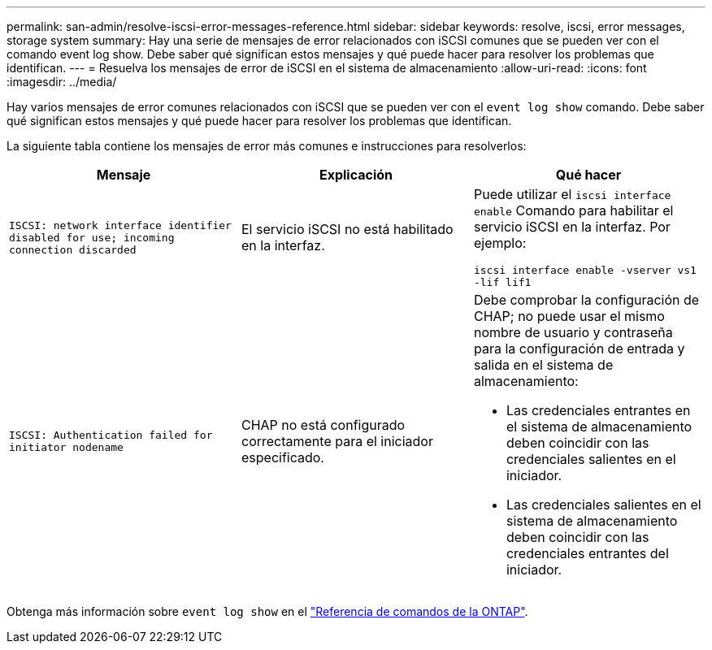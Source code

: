 ---
permalink: san-admin/resolve-iscsi-error-messages-reference.html 
sidebar: sidebar 
keywords: resolve, iscsi, error messages, storage system 
summary: Hay una serie de mensajes de error relacionados con iSCSI comunes que se pueden ver con el comando event log show. Debe saber qué significan estos mensajes y qué puede hacer para resolver los problemas que identifican. 
---
= Resuelva los mensajes de error de iSCSI en el sistema de almacenamiento
:allow-uri-read: 
:icons: font
:imagesdir: ../media/


[role="lead"]
Hay varios mensajes de error comunes relacionados con iSCSI que se pueden ver con el `event log show` comando. Debe saber qué significan estos mensajes y qué puede hacer para resolver los problemas que identifican.

La siguiente tabla contiene los mensajes de error más comunes e instrucciones para resolverlos:

[cols="3*"]
|===
| Mensaje | Explicación | Qué hacer 


 a| 
`ISCSI: network interface identifier disabled for use; incoming connection discarded`
 a| 
El servicio iSCSI no está habilitado en la interfaz.
 a| 
Puede utilizar el `iscsi interface enable` Comando para habilitar el servicio iSCSI en la interfaz. Por ejemplo:

`iscsi interface enable -vserver vs1 -lif lif1`



 a| 
`ISCSI: Authentication failed for initiator nodename`
 a| 
CHAP no está configurado correctamente para el iniciador especificado.
 a| 
Debe comprobar la configuración de CHAP; no puede usar el mismo nombre de usuario y contraseña para la configuración de entrada y salida en el sistema de almacenamiento:

* Las credenciales entrantes en el sistema de almacenamiento deben coincidir con las credenciales salientes en el iniciador.
* Las credenciales salientes en el sistema de almacenamiento deben coincidir con las credenciales entrantes del iniciador.


|===
Obtenga más información sobre `event log show` en el link:https://docs.netapp.com/us-en/ontap-cli/event-log-show.html["Referencia de comandos de la ONTAP"^].
